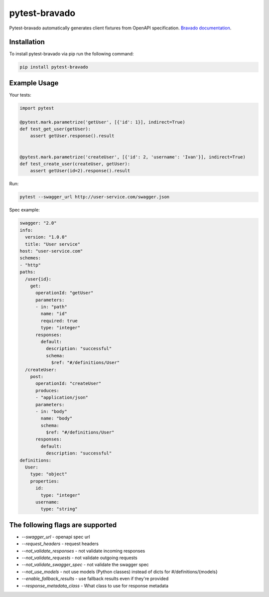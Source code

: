 pytest-bravado
==============

Pytest-bravado automatically generates client fixtures from OpenAPI specification.
`Bravado documentation <https://github.com/Yelp/bravado>`__.

Installation
-------------

To install pytest-bravado via pip run the following command:

.. code-block:: bash

    pip install pytest-bravado

Example Usage
-------------

Your tests:

.. code-block:: Python

    import pytest

    @pytest.mark.parametrize('getUser', [{'id': 1}], indirect=True)
    def test_get_user(getUser):
        assert getUser.response().result


    @pytest.mark.parametrize('createUser', [{'id': 2, 'username': 'Ivan'}], indirect=True)
    def test_create_user(createUser, getUser):
        assert getUser(id=2).response().result

Run:

.. code-block:: bash

    pytest --swagger_url http://user-service.com/swagger.json

Spec example:

.. code-block:: yaml

    swagger: "2.0"
    info:
      version: "1.0.0"
      title: "User service"
    host: "user-service.com"
    schemes:
    - "http"
    paths:
      /user{id}:
        get:
          operationId: "getUser"
          parameters:
          - in: "path"
            name: "id"
            required: true
            type: "integer"
          responses:
            default:
              description: "successful"
              schema:
                $ref: "#/definitions/User"
      /createUser:
        post:
          operationId: "createUser"
          produces:
          - "application/json"
          parameters:
          - in: "body"
            name: "body"
            schema:
              $ref: "#/definitions/User"
          responses:
            default:
              description: "successful"
    definitions:
      User:
        type: "object"
        properties:
          id:
            type: "integer"
          username:
            type: "string"

The following flags are supported
----------------------------------

- `--swagger_url` - openapi spec url
- `--request_headers` - request headers
- `--not_validate_responses` - not validate incoming responses
- `--not_validate_requests` - not validate outgoing requests
- `--not_validate_swagger_spec` - not validate the swagger spec
- `--not_use_models` - not use models (Python classes) instead of dicts for #/definitions/{models}
- `--enable_fallback_results` - use fallback results even if they're provided
- `--response_metadata_class` - What class to use for response metadata